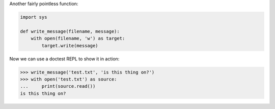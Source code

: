 Another fairly pointless function:

.. code-block:: python

  import sys

  def write_message(filename, message):
      with open(filename, 'w') as target:
          target.write(message)

Now we can use a doctest REPL to show it in action:

>>> write_message('test.txt', 'is this thing on?')
>>> with open('test.txt') as source:
...     print(source.read())
is this thing on?
